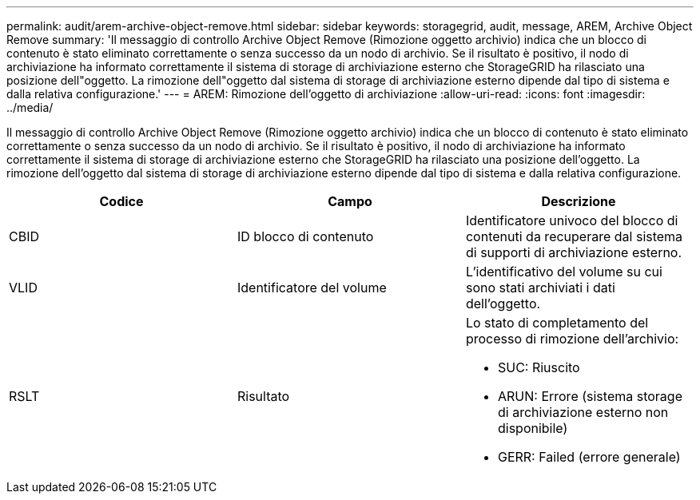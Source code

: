 ---
permalink: audit/arem-archive-object-remove.html 
sidebar: sidebar 
keywords: storagegrid, audit, message, AREM, Archive Object Remove 
summary: 'Il messaggio di controllo Archive Object Remove (Rimozione oggetto archivio) indica che un blocco di contenuto è stato eliminato correttamente o senza successo da un nodo di archivio. Se il risultato è positivo, il nodo di archiviazione ha informato correttamente il sistema di storage di archiviazione esterno che StorageGRID ha rilasciato una posizione dell"oggetto. La rimozione dell"oggetto dal sistema di storage di archiviazione esterno dipende dal tipo di sistema e dalla relativa configurazione.' 
---
= AREM: Rimozione dell'oggetto di archiviazione
:allow-uri-read: 
:icons: font
:imagesdir: ../media/


[role="lead"]
Il messaggio di controllo Archive Object Remove (Rimozione oggetto archivio) indica che un blocco di contenuto è stato eliminato correttamente o senza successo da un nodo di archivio. Se il risultato è positivo, il nodo di archiviazione ha informato correttamente il sistema di storage di archiviazione esterno che StorageGRID ha rilasciato una posizione dell'oggetto. La rimozione dell'oggetto dal sistema di storage di archiviazione esterno dipende dal tipo di sistema e dalla relativa configurazione.

|===
| Codice | Campo | Descrizione 


 a| 
CBID
 a| 
ID blocco di contenuto
 a| 
Identificatore univoco del blocco di contenuti da recuperare dal sistema di supporti di archiviazione esterno.



 a| 
VLID
 a| 
Identificatore del volume
 a| 
L'identificativo del volume su cui sono stati archiviati i dati dell'oggetto.



 a| 
RSLT
 a| 
Risultato
 a| 
Lo stato di completamento del processo di rimozione dell'archivio:

* SUC: Riuscito
* ARUN: Errore (sistema storage di archiviazione esterno non disponibile)
* GERR: Failed (errore generale)


|===